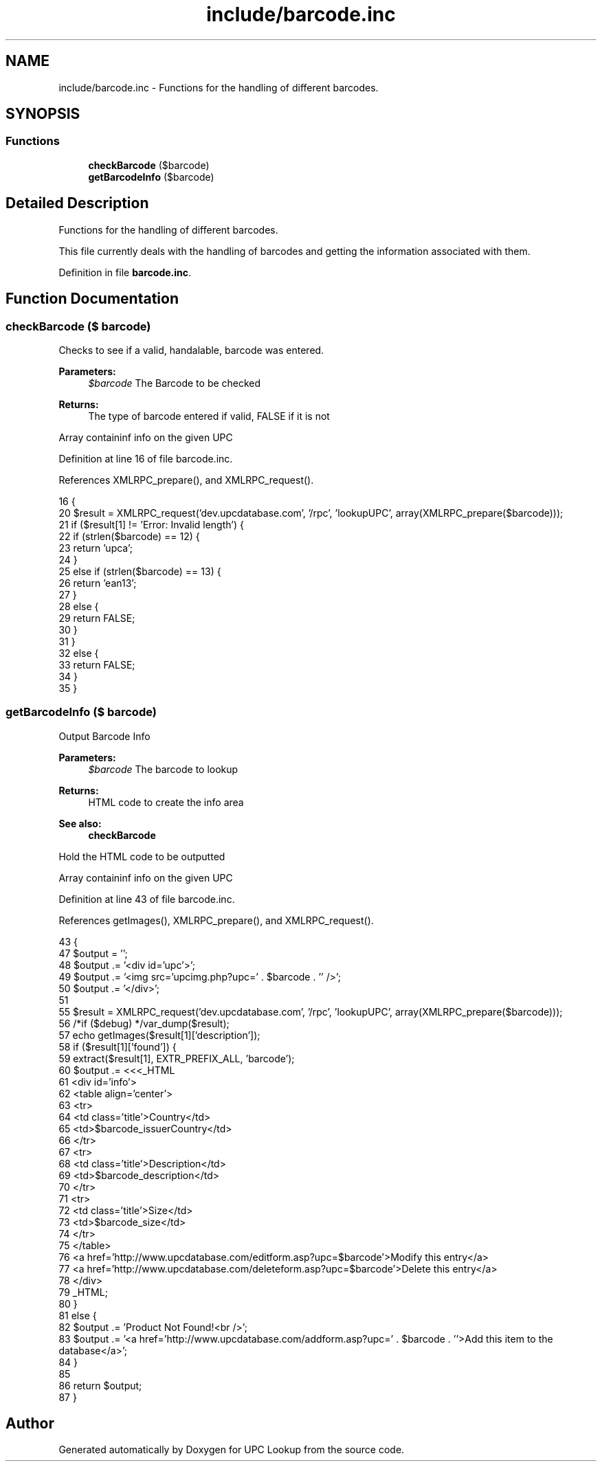 .TH "include/barcode.inc" 3 "26 Apr 2008" "UPC Lookup" \" -*- nroff -*-
.ad l
.nh
.SH NAME
include/barcode.inc \- Functions for the handling of different barcodes. 
.SH SYNOPSIS
.br
.PP
.SS "Functions"

.in +1c
.ti -1c
.RI "\fBcheckBarcode\fP ($barcode)"
.br
.ti -1c
.RI "\fBgetBarcodeInfo\fP ($barcode)"
.br
.in -1c
.SH "Detailed Description"
.PP 
Functions for the handling of different barcodes. 

This file currently deals with the handling of barcodes and getting the information associated with them. 
.PP
Definition in file \fBbarcode.inc\fP.
.SH "Function Documentation"
.PP 
.SS "checkBarcode ($ barcode)"
.PP
Checks to see if a valid, handalable, barcode was entered. 
.PP
\fBParameters:\fP
.RS 4
\fI$barcode\fP The Barcode to be checked 
.RE
.PP
\fBReturns:\fP
.RS 4
The type of barcode entered if valid, FALSE if it is not 
.RE
.PP

.PP
Array containinf info on the given UPC 
.PP
Definition at line 16 of file barcode.inc.
.PP
References XMLRPC_prepare(), and XMLRPC_request().
.PP
.nf
16                                 {
20   $result = XMLRPC_request('dev.upcdatabase.com', '/rpc', 'lookupUPC', array(XMLRPC_prepare($barcode)));
21   if ($result[1] != 'Error: Invalid length') {
22     if (strlen($barcode) == 12) {
23       return 'upca';
24     }
25     else if (strlen($barcode) == 13) {
26       return 'ean13';
27     }
28     else {
29       return FALSE;
30     }
31   }
32   else {
33     return FALSE;
34   }
35 }
.fi
.PP
.SS "getBarcodeInfo ($ barcode)"
.PP
Output Barcode Info 
.PP
\fBParameters:\fP
.RS 4
\fI$barcode\fP The barcode to lookup 
.RE
.PP
\fBReturns:\fP
.RS 4
HTML code to create the info area 
.RE
.PP
\fBSee also:\fP
.RS 4
\fBcheckBarcode\fP 
.RE
.PP

.PP
Hold the HTML code to be outputted
.PP
Array containinf info on the given UPC 
.PP
Definition at line 43 of file barcode.inc.
.PP
References getImages(), XMLRPC_prepare(), and XMLRPC_request().
.PP
.nf
43                                   {
47   $output = '';
48   $output .= '<div id='upc'>';
49   $output .= '<img src='upcimg.php?upc=' . $barcode . '' />';
50   $output .= '</div>';
51 
55   $result = XMLRPC_request('dev.upcdatabase.com', '/rpc', 'lookupUPC', array(XMLRPC_prepare($barcode)));
56   /*if ($debug) */var_dump($result);
57   echo getImages($result[1]['description']);
58   if ($result[1]['found']) {
59     extract($result[1], EXTR_PREFIX_ALL, 'barcode');
60     $output .= <<<_HTML
61     <div id='info'>
62       <table align='center'>
63         <tr>
64           <td class='title'>Country</td>
65           <td>$barcode_issuerCountry</td>
66         </tr>
67         <tr>
68           <td class='title'>Description</td>
69           <td>$barcode_description</td>
70         </tr>
71         <tr>
72           <td class='title'>Size</td>
73           <td>$barcode_size</td>
74         </tr>
75       </table>
76       <a href='http://www.upcdatabase.com/editform.asp?upc=$barcode'>Modify this entry</a>
77       <a href='http://www.upcdatabase.com/deleteform.asp?upc=$barcode'>Delete this entry</a>
78     </div>
79 _HTML;
80   }
81   else {
82     $output .= 'Product Not Found!<br />';
83     $output .= '<a href='http://www.upcdatabase.com/addform.asp?upc=' . $barcode . ''>Add this item to the database</a>';
84   }
85 
86   return $output;
87 }
.fi
.PP
.SH "Author"
.PP 
Generated automatically by Doxygen for UPC Lookup from the source code.
